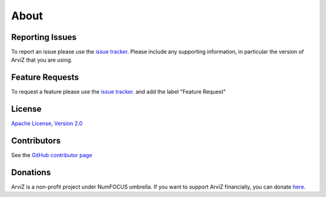 .. about:


*****
About
*****


Reporting Issues
================

To report an issue please use the `issue tracker <https://github.com/arviz-devs/arviz/issues>`__.
Please include any supporting information, in particular the version of ArviZ that you are using.


Feature Requests
================

To request a feature please use the
`issue tracker <https://github.com/arviz-devs/arviz/issues>`__. and add the label "Feature Request"


License
=======

`Apache License, Version
2.0 <https://github.com/arviz-devs/arviz/blob/master/LICENSE>`__


Contributors
============

See the `GitHub contributor
page <https://github.com/arviz-devs/arviz/graphs/contributors>`__


Donations
============
ArviZ is a non-profit project under NumFOCUS umbrella. If you want to support ArviZ financially, you can donate `here <https://numfocus.salsalabs.org/donate-to-arviz>`_.
